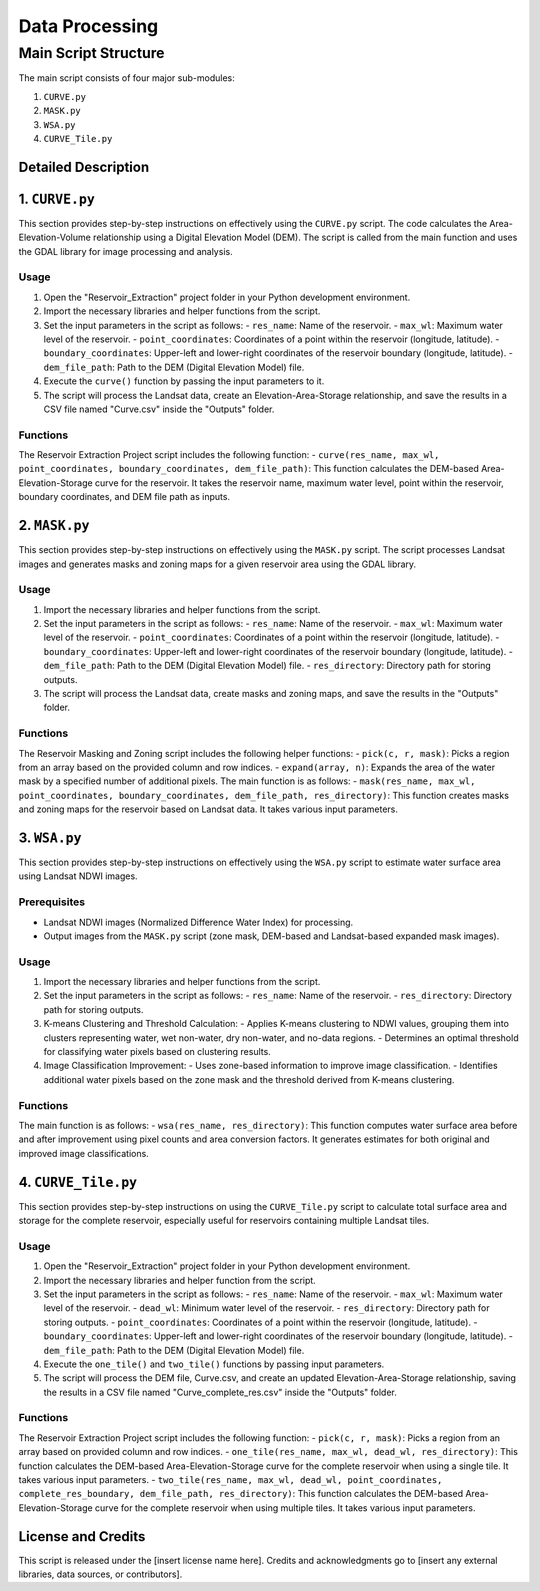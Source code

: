 Data Processing
++++++++++++++++

Main Script Structure
======================

The main script consists of four major sub-modules:

#. ``CURVE.py``
#. ``MASK.py``
#. ``WSA.py``
#. ``CURVE_Tile.py``

Detailed Description
---------------------

1. ``CURVE.py``
---------------------
This section provides step-by-step instructions on effectively using the ``CURVE.py`` script. The code calculates the Area-Elevation-Volume relationship using a Digital Elevation Model (DEM). The script is called from the main function and uses the GDAL library for image processing and analysis.

Usage
~~~~~

1. Open the "Reservoir_Extraction" project folder in your Python development environment.
2. Import the necessary libraries and helper functions from the script.
3. Set the input parameters in the script as follows:
   - ``res_name``: Name of the reservoir.
   - ``max_wl``: Maximum water level of the reservoir.
   - ``point_coordinates``: Coordinates of a point within the reservoir (longitude, latitude).
   - ``boundary_coordinates``: Upper-left and lower-right coordinates of the reservoir boundary (longitude, latitude).
   - ``dem_file_path``: Path to the DEM (Digital Elevation Model) file.
4. Execute the ``curve()`` function by passing the input parameters to it.
5. The script will process the Landsat data, create an Elevation-Area-Storage relationship, and save the results in a CSV file named "Curve.csv" inside the "Outputs" folder.

Functions
~~~~~~~~~

The Reservoir Extraction Project script includes the following function:
- ``curve(res_name, max_wl, point_coordinates, boundary_coordinates, dem_file_path)``: This function calculates the DEM-based Area-Elevation-Storage curve for the reservoir. It takes the reservoir name, maximum water level, point within the reservoir, boundary coordinates, and DEM file path as inputs.

2. ``MASK.py``
---------------------
This section provides step-by-step instructions on effectively using the ``MASK.py`` script. The script processes Landsat images and generates masks and zoning maps for a given reservoir area using the GDAL library.

Usage
~~~~~

1. Import the necessary libraries and helper functions from the script.
2. Set the input parameters in the script as follows:
   - ``res_name``: Name of the reservoir.
   - ``max_wl``: Maximum water level of the reservoir.
   - ``point_coordinates``: Coordinates of a point within the reservoir (longitude, latitude).
   - ``boundary_coordinates``: Upper-left and lower-right coordinates of the reservoir boundary (longitude, latitude).
   - ``dem_file_path``: Path to the DEM (Digital Elevation Model) file.
   - ``res_directory``: Directory path for storing outputs.
3. The script will process the Landsat data, create masks and zoning maps, and save the results in the "Outputs" folder.

Functions
~~~~~~~~~

The Reservoir Masking and Zoning script includes the following helper functions:
- ``pick(c, r, mask)``: Picks a region from an array based on the provided column and row indices.
- ``expand(array, n)``: Expands the area of the water mask by a specified number of additional pixels.
The main function is as follows:
- ``mask(res_name, max_wl, point_coordinates, boundary_coordinates, dem_file_path, res_directory)``: This function creates masks and zoning maps for the reservoir based on Landsat data. It takes various input parameters.

3. ``WSA.py``
---------------------
This section provides step-by-step instructions on effectively using the ``WSA.py`` script to estimate water surface area using Landsat NDWI images.

Prerequisites
~~~~~~~~~~~~~

- Landsat NDWI images (Normalized Difference Water Index) for processing.
- Output images from the ``MASK.py`` script (zone mask, DEM-based and Landsat-based expanded mask images).

Usage
~~~~~

1. Import the necessary libraries and helper functions from the script.
2. Set the input parameters in the script as follows:
   - ``res_name``: Name of the reservoir.
   - ``res_directory``: Directory path for storing outputs.
3. K-means Clustering and Threshold Calculation:
   - Applies K-means clustering to NDWI values, grouping them into clusters representing water, wet non-water, dry non-water, and no-data regions.
   - Determines an optimal threshold for classifying water pixels based on clustering results.
4. Image Classification Improvement:
   - Uses zone-based information to improve image classification.
   - Identifies additional water pixels based on the zone mask and the threshold derived from K-means clustering.

Functions
~~~~~~~~~

The main function is as follows:
- ``wsa(res_name, res_directory)``: This function computes water surface area before and after improvement using pixel counts and area conversion factors. It generates estimates for both original and improved image classifications.

4. ``CURVE_Tile.py``
---------------------
This section provides step-by-step instructions on using the ``CURVE_Tile.py`` script to calculate total surface area and storage for the complete reservoir, especially useful for reservoirs containing multiple Landsat tiles.

Usage
~~~~~

1. Open the "Reservoir_Extraction" project folder in your Python development environment.
2. Import the necessary libraries and helper function from the script.
3. Set the input parameters in the script as follows:
   - ``res_name``: Name of the reservoir.
   - ``max_wl``: Maximum water level of the reservoir.
   - ``dead_wl``: Minimum water level of the reservoir.
   - ``res_directory``: Directory path for storing outputs.
   - ``point_coordinates``: Coordinates of a point within the reservoir (longitude, latitude).
   - ``boundary_coordinates``: Upper-left and lower-right coordinates of the reservoir boundary (longitude, latitude).
   - ``dem_file_path``: Path to the DEM (Digital Elevation Model) file.
4. Execute the ``one_tile()`` and ``two_tile()`` functions by passing input parameters.
5. The script will process the DEM file, Curve.csv, and create an updated Elevation-Area-Storage relationship, saving the results in a CSV file named "Curve_complete_res.csv" inside the "Outputs" folder.

Functions
~~~~~~~~~

The Reservoir Extraction Project script includes the following function:
- ``pick(c, r, mask)``: Picks a region from an array based on provided column and row indices.
- ``one_tile(res_name, max_wl, dead_wl, res_directory)``: This function calculates the DEM-based Area-Elevation-Storage curve for the complete reservoir when using a single tile. It takes various input parameters.
- ``two_tile(res_name, max_wl, dead_wl, point_coordinates, complete_res_boundary, dem_file_path, res_directory)``: This function calculates the DEM-based Area-Elevation-Storage curve for the complete reservoir when using multiple tiles. It takes various input parameters.

License and Credits
--------------------

This script is released under the [insert license name here]. Credits and acknowledgments go to [insert any external libraries, data sources, or contributors].
